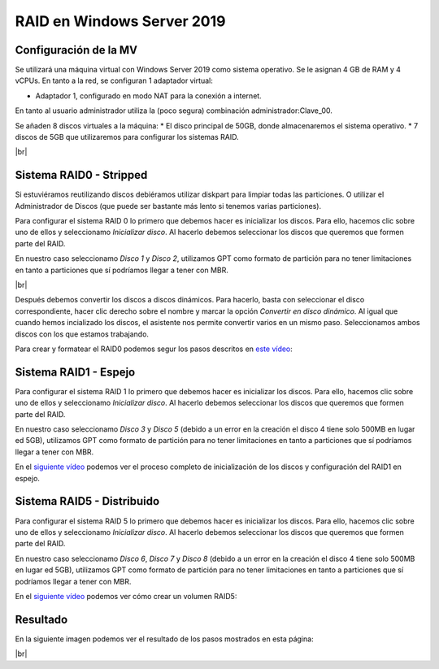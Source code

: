 ****************************
RAID en Windows Server 2019
****************************

Configuración de la MV
=======================

Se utilizará una máquina virtual con Windows Server 2019 como sistema operativo. Se le asignan 4 GB de RAM y 4 vCPUs. 
En tanto a la red, se configuran 1 adaptador virtual:

* Adaptador 1, configurado en modo NAT para la conexión a internet. 

En tanto al usuario administrador utiliza la (poco segura) combinación administrador:Clave_00.

Se añaden 8 discos virtuales a la máquina:
* El disco principal de 50GB, donde almacenaremos el sistema operativo. 
* 7 discos de 5GB que utilizaremos para configurar los sistemas RAID.

.. image :: ../images/raid/raid1.png
   :width: 500
   :align: center
   :alt: Imagen en la que se pueden ver los discos virtuales conectados a la máquina
|br|


Sistema RAID0 - Stripped
==========================

Si estuviéramos reutilizando discos debiéramos utilizar diskpart para limpiar todas las particiones. O utilizar el Administrador de Discos (que puede ser bastante más lento si tenemos varias particiones).

Para configurar el sistema RAID 0 lo primero que debemos hacer es inicializar los discos. 
Para ello, hacemos clic sobre uno de ellos y seleccionamo *Inicializar disco*. Al hacerlo debemos seleccionar los discos que queremos que formen parte del RAID. 

En nuestro caso seleccionamo *Disco 1* y *Disco 2*, utilizamos GPT como formato de partición para no tener limitaciones en tanto a particiones que sí podríamos llegar a tener con MBR. 


.. image :: ../images/raid/raid2.png
   :width: 500
   :align: center
   :alt: Imagen en la que se puede ver cómo inicializar un disco desde el administrador de Discos de Windows
|br|

Después debemos convertir los discos a discos dinámicos. Para hacerlo, basta con seleccionar el disco correspondiente, hacer clic derecho sobre el nombre y marcar la opción *Convertir en disco dinámico*. Al igual que cuando hemos incializado los discos, el asistente nos permite convertir varios en un mismo paso. Seleccionamos ambos discos con los que estamos trabajando. 


Para crear y formatear el RAID0 podemos segur los pasos descritos en `este vídeo <https://www.loom.com/embed/be68eb9e04394a1e9ebe60d27d05286f>`_:

.. raw:: html

    <div style="position: relative; margin: 2em; padding-bottom: 5%; height: 0; overflow: hidden; max-width: 100%; height: auto;">
       <div style="position: relative; padding-bottom: 68.5546875%; height: 0;"><iframe src="https://www.loom.com/embed/be68eb9e04394a1e9ebe60d27d05286f" frameborder="0" webkitallowfullscreen mozallowfullscreen allowfullscreen style="position: absolute; top: 0; left: 0; width: 100%; height: 100%;"></iframe></div>
    </div>

Sistema RAID1 - Espejo
=======================

Para configurar el sistema RAID 1 lo primero que debemos hacer es inicializar los discos. 
Para ello, hacemos clic sobre uno de ellos y seleccionamo *Inicializar disco*. Al hacerlo debemos seleccionar los discos que queremos que formen parte del RAID. 

En nuestro caso seleccionamo *Disco 3* y *Disco 5* (debido a un error en la creación el disco 4 tiene solo 500MB en lugar ed 5GB), utilizamos GPT como formato de partición para no tener limitaciones en tanto a particiones que sí podríamos llegar a tener con MBR. 

En el `siguiente vídeo <https://www.loom.com/embed/dbefee751fc94b9f8773d0ea2e74b2a1>`_ podemos ver el proceso completo de inicialización de los discos y configuración del RAID1 en espejo. 

.. raw:: html

     <div style="position: relative; margin: 2em; padding-bottom: 5%; height: 0; overflow: hidden; max-width: 100%; height: auto;">
        <div style="position: relative; padding-bottom: 68.5546875%; height: 0;"><iframe src="https://www.loom.com/embed/dbefee751fc94b9f8773d0ea2e74b2a1" frameborder="0" webkitallowfullscreen mozallowfullscreen allowfullscreen style="position: absolute; top: 0; left: 0; width: 100%; height: 100%;"></iframe></div>
    </div>


Sistema RAID5 - Distribuido
============================

Para configurar el sistema RAID 5 lo primero que debemos hacer es inicializar los discos. 
Para ello, hacemos clic sobre uno de ellos y seleccionamo *Inicializar disco*. Al hacerlo debemos seleccionar los discos que queremos que formen parte del RAID. 

En nuestro caso seleccionamo *Disco 6*, *Disco 7* y *Disco 8* (debido a un error en la creación el disco 4 tiene solo 500MB en lugar ed 5GB), utilizamos GPT como formato de partición para no tener limitaciones en tanto a particiones que sí podríamos llegar a tener con MBR. 

En el `siguiente vídeo <https://www.loom.com/embed/6726d53eb66c4530a9452854ef2b2f67>`_ podemos ver cómo crear un volumen RAID5:

.. raw:: html

    <div style="position: relative; margin: 2em; padding-bottom: 5%; height: 0; overflow: hidden; max-width: 100%; height: auto;">
        <div style="position: relative; padding-bottom: 68.5546875%; height: 0;"><iframe src="https://www.loom.com/embed/6726d53eb66c4530a9452854ef2b2f67" frameborder="0" webkitallowfullscreen mozallowfullscreen allowfullscreen style="position: absolute; top: 0; left: 0; width: 100%; height: 100%;"></iframe></div>
    </div>


Resultado
===========

En la siguiente imagen podemos ver el resultado de los pasos mostrados en esta página:


.. image :: ../images/raid/raid3.png
   :width: 500
   :align: center
   :alt: Imagen en la que se puede ver cómo inicializar un disco desde el administrador de Discos de Windows
|br|


.. # define a hard line break for HTML
.. |br| raw:: html

   <br />